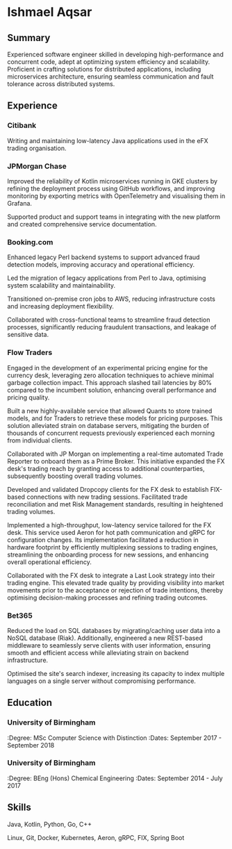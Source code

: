 * Ishmael Aqsar
:PROPERTIES:
:Phone: [REDACTED]
:Email: [REDACTED]
:LinkedIn: https://www.linkedin.com/in/ishmaelaqsar
:GitHub: https://github.com/ishmaelaqsar
:END:

** Summary
Experienced software engineer skilled in developing high-performance and concurrent code, adept at optimizing system efficiency
and scalability. Proficient in crafting solutions for distributed applications, including microservices architecture, ensuring seamless
communication and fault tolerance across distributed systems.

** Experience

*** Citibank
:PROPERTIES:
:Role: Software Engineer
:Dates: June 2025 - Present
:Location: London, UK
:Website: https://www.citi.com/
:END:

Writing and maintaining low-latency Java applications used in the eFX trading organisation.

*** JPMorgan Chase
:PROPERTIES:
:Role: Software Engineer
:Dates: September 2024 - May 2025
:Location: London, UK
:Website: https://www.jpmorganchase.com/
:END:

Improved the reliability of Kotlin microservices running in GKE clusters by refining the deployment process using GitHub
workflows, and improving monitoring by exporting metrics with OpenTelemetry and visualising them in Grafana.

Supported product and support teams in integrating with the new platform and created comprehensive service documentation.

*** Booking.com
:PROPERTIES:
:Role: Software Engineer
:Dates: June 2023 - August 2024
:Location: Amsterdam, NL
:Website: https://www.booking.com/
:END:

Enhanced legacy Perl backend systems to support advanced fraud detection models, improving accuracy and operational
efficiency.

Led the migration of legacy applications from Perl to Java, optimising system scalability and maintainability.

Transitioned on-premise cron jobs to AWS, reducing infrastructure costs and increasing deployment flexibility.

Collaborated with cross-functional teams to streamline fraud detection processes, significantly reducing fraudulent
transactions, and leakage of sensitive data.

*** Flow Traders
:PROPERTIES:
:Role: Software Engineer
:Dates: September 2019 - June 2023
:Location: Amsterdam, NL
:Website: https://www.flowtraders.com/
:END:

Engaged in the development of an experimental pricing engine for the currency desk, leveraging zero allocation techniques to
achieve minimal garbage collection impact. This approach slashed tail latencies by 80% compared to the incumbent solution,
enhancing overall performance and pricing quality.

Built a new highly-available service that allowed Quants to store trained models, and for Traders to retrieve these models for
pricing purposes. This solution alleviated strain on database servers, mitigating the burden of thousands of concurrent requests
previously experienced each morning from individual clients.

Collaborated with JP Morgan on implementing a real-time automated Trade Reporter to onboard them as a Prime Broker. This
initiative expanded the FX desk's trading reach by granting access to additional counterparties, subsequently boosting overall
trading volumes.

Developed and validated Dropcopy clients for the FX desk to establish FIX-based connections with new trading sessions.
Facilitated trade reconciliation and met Risk Management standards, resulting in heightened trading volumes.

Implemented a high-throughput, low-latency service tailored for the FX desk. This service used Aeron for hot path
communication and gRPC for configuration changes. Its implementation facilitated a reduction in hardware footprint by
efficiently multiplexing sessions to trading engines, streamlining the onboarding process for new sessions, and enhancing
overall operational efficiency.

Collaborated with the FX desk to integrate a Last Look strategy into their trading engine. This elevated trade quality by providing
visibility into market movements prior to the acceptance or rejection of trade intentions, thereby optimising decision-making
processes and refining trading outcomes.

*** Bet365
:PROPERTIES:
:Role: Software Engineer
:Dates: September 2018 - September 2019
:Location: Stoke-on-Trent, UK
:Website: https://www.bet365.com/
:END:

Reduced the load on SQL databases by migrating/caching user data into a NoSQL database (Riak). Additionally, engineered a
new REST-based middleware to seamlessly serve clients with user information, ensuring smooth and efficient access while
alleviating strain on backend infrastructure.

Optimised the site's search indexer, increasing its capacity to index multiple languages on a single server without compromising
performance.

** Education

*** University of Birmingham
:Degree: MSc Computer Science with Distinction
:Dates: September 2017 - September 2018

*** University of Birmingham
:Degree: BEng (Hons) Chemical Engineering
:Dates: September 2014 - July 2017

** Skills
Java, Kotlin, Python, Go, C++

Linux, Git, Docker, Kubernetes, Aeron, gRPC, FIX, Spring Boot
